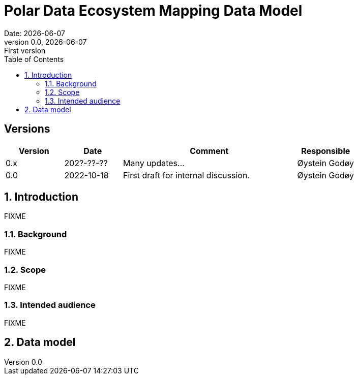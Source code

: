 :doctype: article
:pdf-folio-placement: physical
:media: prepress
:sectnums:
:sectlevels: 7
:sectanchors:
:toc: macro
:toclevels: 7
:chapter-label:
:xrefstyle: short
:revnumber: 0.0
:revdate: {docdate}
:revremark: First version
:title-page:

= Polar Data Ecosystem Mapping Data Model
Date: {docdate}

<<<

:title-page:

<<<

toc::[]

<<<

[discrete]
== Versions

[cols="1,1,3,1",]
|=======================================================================
|Version |Date |Comment |Responsible

|0.x |202?-??-??|Many updates... a| Øystein Godøy

|0.0 |2022-10-18 |First draft for internal discussion. |Øystein Godøy
|=======================================================================


[[introduction]]
== Introduction

FIXME

[[background]]
=== Background

FIXME

[[scope]]
=== Scope

FIXME

[[intended-audience]]
=== Intended audience

FIXME

== Data model
